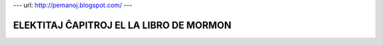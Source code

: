 ---
url: http://pemanoj.blogspot.com/
---

ELEKTITAJ ĈAPITROJ EL LA LIBRO DE MORMON
========================================



